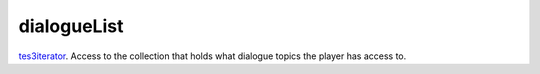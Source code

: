 dialogueList
====================================================================================================

`tes3iterator`_. Access to the collection that holds what dialogue topics the player has access to.

.. _`tes3iterator`: ../../../lua/type/tes3iterator.html
